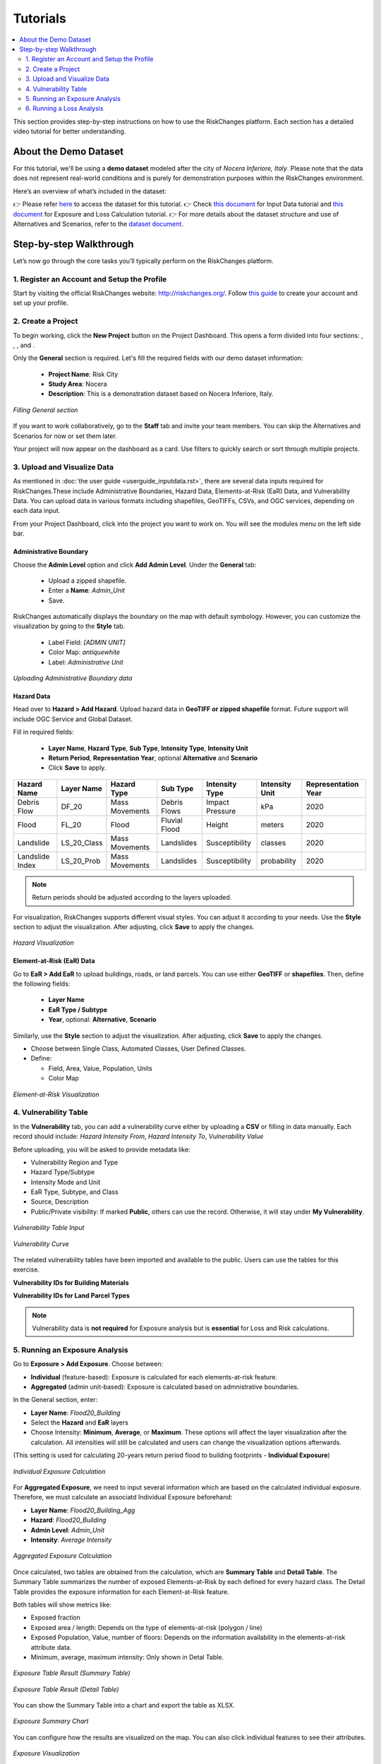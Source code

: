 Tutorials
==================

.. contents::
   :local:
   :depth: 2

This section provides step-by-step instructions on how to use the RiskChanges platform. 
Each section has a detailed video tutorial for better understanding.

About the Demo Dataset
^^^^^^^^^^^^^^^^^^^^^^^^^^^^^

For this tutorial, we'll be using a **demo dataset** modeled after the city of *Nocera Inferiore, Italy*. Please note that the data does not represent real-world conditions and is purely for demonstration purposes within the RiskChanges environment.

Here’s an overview of what’s included in the dataset:

+-------------------------+--------------------------+--------------------------------------------------------------------------------------------------------+
| **Category**            | **Sub-category**         | **Details**                                                                                            |
+=========================+==========================+========================================================================================================+
| Administrative          | Boundary Data            | Consists of 19 administrative units and number of buildings.                                           |
+-------------------------+--------------------------+--------------------------------------------------------------------------------------------------------+
|| Hazards                || Debris Flow             || Impact Pressure for four return periods (20, 50, 100, 200).                                           |
||                        || Flood                   || Flood depth for four return periods (20, 50, 100, 200).                                               |
||                        || Landslide               || Susceptibility classes (1, 2, 3, 4, 5) for four return periods.                                       |
||                        || Landslide index         || Spatial probability for four return periods.                                                          |
+-------------------------+--------------------------+--------------------------------------------------------------------------------------------------------+
|| Elements-at-Risk (EaR) || Buildings               || Building points and footprints with occupancy, material, value, area, and population data.            |
||                        || Land parcels            || Parcel polygons with land use type, value, people, and area.                                          |
||                        || Roads                   || Road networks including road type information.                                                        |
||                        || Other objects           || Points of interest by object type.                                                                    |
+-------------------------+--------------------------+--------------------------------------------------------------------------------------------------------+
| Alternatives            | EaR & Hazards            | Variations for Building Footprints, Land Parcels, and each hazard type across multiple return periods. |
+-------------------------+--------------------------+--------------------------------------------------------------------------------------------------------+
| Scenarios               | Land parcel              | Scenarios A0–A3, applied to land parcel layers across different alternatives.                          |
+-------------------------+--------------------------+--------------------------------------------------------------------------------------------------------+
| Vulnerability           | Buildings & Land Parcels | Includes both physical and population vulnerability for debris flow, flood, and landslide.    |
+-------------------------+--------------------------+--------------------------------------------------------------------------------------------------------+

👉 Please refer `here <https://drive.google.com/drive/folders/1akP4cml2kh0KUVrrRsdl_4VB0lTq2qcW?usp=drive_link>`_ to access the dataset for this tutorial.
👉 Check `this document <https://drive.google.com/file/d/1IsfH36Rf8FNpH6BKvznamGa7G5lAkXqj/view?usp=drive_link>`_ for Input Data tutorial and `this document <https://drive.google.com/file/d/1uEzD2gpP1F74lgw0qXaFjzTViHLP3TwG/view?usp=drive_link>`_ for Exposure and Loss Calculation tutorial.
👉 For more details about the dataset structure and use of Alternatives and Scenarios, refer to the `dataset document <https://drive.google.com/file/d/1pk6OeKmuUwA5oCiVSshZQ4y0SEZ-l0S9/view?usp=drive_link>`_.

Step-by-step Walkthrough
^^^^^^^^^^^^^^^^^^^^^^^^^^^^^

Let’s now go through the core tasks you’ll typically perform on the RiskChanges platform.

1. Register an Account and Setup the Profile
-----------------------------------------

Start by visiting the official RiskChanges website: http://riskchanges.org/.
Follow `this guide <https://sdss-documentation.readthedocs.io/en/latest/userguide_inputdata.html#register-an-account-and-setup-the-profile>`_ to create your account and set up your profile.

2. Create a Project
----------------

To begin working, click the **New Project** button on the Project Dashboard. This opens a form divided into four sections: |General|, |Staff|, |Alternatives|, and |Scenarios|.

Only the **General** section is required. Let's fill the required fields with our demo dataset information:

   - **Project Name**: Risk City
   - **Study Area**: Nocera
   - **Description**: This is a demonstration dataset based on Nocera Inferiore, Italy.

.. figure:: /images/tutorials/new_project.png
   :scale: 80%
   :align: center

   *Filling General section*

.. |General| image:: /images/tutorials/general.png
           :scale: 80% 

.. |Staff| image:: /images/tutorials/staff.png
           :scale: 80% 

.. |Alternatives| image:: /images/tutorials/alternatives.png
           :scale: 80% 

.. |Scenarios| image:: /images/tutorials/scenarios.png
           :scale: 80% 

If you want to work collaboratively, go to the **Staff** tab and invite your team members. You can skip the Alternatives and Scenarios for now or set them later.

Your project will now appear on the dashboard as a card. Use filters to quickly search or sort through multiple projects.

3. Upload and Visualize Data
-------------------------

As mentioned in :doc:`the user guide <userguide_inputdata.rst>`, there are several data inputs required for RiskChanges.These include Administrative Boundaries, Hazard Data, Elements-at-Risk (EaR) Data, and Vulnerability Data. You can upload data in various formats including shapefiles, GeoTIFFs, CSVs, and OGC services, depending on each data input.

From your Project Dashboard, click into the project you want to work on. You will see the modules menu on the left side bar. 

Administrative Boundary
""""""""""""""""""""""""""""

Choose the **Admin Level** option and click **Add Admin Level**. Under the **General** tab:

   - Upload a zipped shapefile.
   - Enter a **Name**: `Admin_Unit`
   - Save.

RiskChanges automatically displays the boundary on the map with default symbology. However, you can customize the visualization by going to the **Style** tab.

   - Label Field: `[ADMIN UNIT]`
   - Color Map: `antiquewhite`
   - Label: *Administrative Unit*

.. figure:: /images/tutorials/admin_unit.png
   :scale: 80%
   :align: center

   *Uploading Administrative Boundary data*

Hazard Data
"""""""""""""""""
Head over to **Hazard > Add Hazard**. Upload hazard data in **GeoTIFF or zipped shapefile** format. Future support will include OGC Service and Global Dataset.

Fill in required fields:

   - **Layer Name**, **Hazard Type**, **Sub Type**, **Intensity Type**, **Intensity Unit**
   - **Return Period**, **Representation Year**, optional **Alternative** and **Scenario**
   - Click **Save** to apply.

+-----------------+----------------+-----------------+---------------+--------------------+--------------------+-------------------------+
| **Hazard Name** | **Layer Name** | **Hazard Type** | **Sub Type**  | **Intensity Type** | **Intensity Unit** | **Representation Year** |
+=================+================+=================+===============+====================+====================+=========================+
| Debris Flow     | DF_20          | Mass Movements  | Debris Flows  | Impact Pressure    | kPa                | 2020                    |
+-----------------+----------------+-----------------+---------------+--------------------+--------------------+-------------------------+
| Flood           | FL_20          | Flood           | Fluvial Flood | Height             | meters             | 2020                    |
+-----------------+----------------+-----------------+---------------+--------------------+--------------------+-------------------------+
| Landslide       | LS_20_Class    | Mass Movements  | Landslides    | Susceptibility     | classes            | 2020                    |
+-----------------+----------------+-----------------+---------------+--------------------+--------------------+-------------------------+
| Landslide Index | LS_20_Prob     | Mass Movements  | Landslides    | Susceptibility     | probability        | 2020                    |
+-----------------+----------------+-----------------+---------------+--------------------+--------------------+-------------------------+

.. note::
   Return periods should be adjusted according to the layers uploaded.

For visualization, RiskChanges supports different visual styles. You can adjust it according to your needs. Use the **Style** section to adjust the visualization. After adjusting, click **Save** to apply the changes.

+----------------------------------------------+----------------+-----------+---------------+---------------+---------------------------+---------------+
| **Hazard Name**                              | **Style Mode** | **Field** | **Min Value** | **Max Value** | **Classification Method** | **Color Map** |
+==============================================+================+===========+===============+===============+===========================+===============+
| Debris Flow                                  | User Defined Classes      | [VALUE]   | 0.1           | 12.5          | Quantile                  | YlOrBr        |
+----------------------------------------------+----------------+-----------+---------------+---------------+---------------------------+---------------+
| Flood                                        | User Defined Classes      | [VALUE]   | 0.1           | 5.3           | Quantile                  | Blues         |
+----------------------------------------------+----------------+-----------+---------------+---------------+---------------------------+---------------+
| Landslide (Susceptibility Classes)           | Automated Classes    | [VALUE]   | 0.1           | 5.3           | Quantile                  | autumn_r      |
+----------------------------------------------+----------------+-----------+---------------+---------------+---------------------------+---------------+
| Landslide Index (Susceptibility Probability) | User Defined Classes      | [VALUE]   | 0.1           | 5.3           | Quantile                  | Wistia        |
+----------------------------------------------+----------------+-----------+---------------+---------------+---------------------------+---------------+

.. figure:: /images/tutorials/hazards.png
   :scale: 80%
   :align: center

   *Hazard Visualization*

Element-at-Risk (EaR) Data
""""""""""""""""""""""""""""""""

Go to **EaR > Add EaR** to upload buildings, roads, or land parcels. You can use either **GeoTIFF** or **shapefiles**. Then, define the following fields:

   - **Layer Name**
   - **EaR Type / Subtype**
   - **Year**, optional: **Alternative**, **Scenario**
 
+---------------------+-----------------------+------------------------+------------------------------------------+------------------------+
| **EaR Name**        | **Layer Name**        | **EaR Type**           | **EaR Sub Type**                         | **Representation Year** |
+=====================+=======================+========================+==========================================+========================+
| Building Point      | Building_Points       | Points                 | Buildings                                | 2020                   |
+---------------------+-----------------------+------------------------+------------------------------------------+------------------------+
| Building Footprints | Building_Footprint    | Buildings              | Classified by Occupancy Class            | 2020                   |
+---------------------+-----------------------+------------------------+------------------------------------------+------------------------+
| Roads               | Roads                 | Lines                  | Roads                                    | 2020                   |
+---------------------+-----------------------+------------------------+------------------------------------------+------------------------+
| Land Parcel         | Land_Parcel           | Polygons               | Land use                                 | 2020                   |
+---------------------+-----------------------+------------------------+------------------------------------------+------------------------+

Similarly, use the **Style** section to adjust the visualization. After adjusting, click **Save** to apply the changes.

- Choose between Single Class, Automated Classes, User Defined Classes.
- Define:

  - Field, Area, Value, Population, Units
  - Color Map

+---------------------+----------------+--------------------------+----------------+---------------+-----------------+----------------+------------------+-----------------+----------------+
| **EaR Name**        | **Style Mode** | **Field**                | **Area Field** | **Area Unit** | **Value Field** | **Value Unit** | **People Field** | **People Unit** | ** Color Map** |
+---------------------+----------------+--------------------------+----------------+---------------+-----------------+----------------+------------------+-----------------+----------------+
| Building Point      | Automated Classes    | [TYPE]                   | [AREA]         | sq.m          | [VALUE]         | USD            | [PEOPLE]         | (number)        | brg_r          |
+---------------------+----------------+--------------------------+----------------+---------------+-----------------+----------------+------------------+-----------------+----------------+
| Building Footprints | Automated Classes    | [USE]                    | [AREA_N]       | sq.m          | [VALUE]         | USD            | [PEOPLE]         | (number)        | brg_r          |
+---------------------+----------------+--------------------------+----------------+---------------+-----------------+----------------+------------------+-----------------+----------------+
| Roads               | User Defined Classes      | [CALCULATED_AREA_LENGTH] | –              | –             | –               | –              | –                | -               | autumn_r       |
+---------------------+----------------+--------------------------+----------------+---------------+-----------------+----------------+------------------+-----------------+----------------+
| Land Parcel         | Automated Classes    | [TYPE]                   | [AREA_N]       | sq.m          | [VALUE]         | USD            | [PEOPLE]         | (number)        | brg            |
+---------------------+----------------+--------------------------+----------------+---------------+-----------------+----------------+------------------+-----------------+----------------+

.. figure:: /images/tutorials/ear.png
   :scale: 80%
   :align: center

   *Element-at-Risk Visualization*

4. Vulnerability Table
---------------------------

In the **Vulnerability** tab, you can add a vulnerability curve either by uploading a **CSV** or filling in data manually. Each record should include: `Hazard Intensity From`, `Hazard Intensity To`, `Vulnerability Value`

Before uploading, you will be asked to provide metadata like:

- Vulnerability Region and Type
- Hazard Type/Subtype
- Intensity Mode and Unit
- EaR Type, Subtype, and Class
- Source, Description
- Public/Private visibility: If marked **Public**, others can use the record. Otherwise, it will stay under **My Vulnerability**.

.. figure:: /images/tutorials/vul_input.png
   :scale: 80%
   :align: center

   *Vulnerability Table Input*

.. figure:: /images/tutorials/vul_curve.png
   :scale: 80%
   :align: center

   *Vulnerability Curve*

The related vulnerability tables have been imported and available to the public. Users can use the tables for this exercise.

**Vulnerability IDs for Building Materials**

+-----------------------------+----------------------------------------------+------------------------------------------------+
| **ID**                      |         **Physical Vulnerability**           |         **Population Vulnerability**           |
+-----------------------------+------------+------------+------------------+------------+------------+------------------+
|                             | Debris Flow| Flood      | Landslide        | Debris Flow| Flood      | Landslide        |
+-----------------------------+------------+------------+------------------+------------+------------+------------------+
| Masonry 1 floor             | 86         | 78         | 94               | 162        | 170        | 182              |
+-----------------------------+------------+------------+------------------+------------+------------+------------------+
| Masonry 2 floor             | 87         | 79         | 95               | 163        | 171        | 183              |
+-----------------------------+------------+------------+------------------+------------+------------+------------------+
| Masonry 3 floor             | 88         | 80         | 96               | 164        | 172        | 184              |
+-----------------------------+------------+------------+------------------+------------+------------+------------------+
| Reinforced Concrete 1 floor| 89         | 81         | 97               | 165        | 173        | 185              |
+-----------------------------+------------+------------+------------------+------------+------------+------------------+
| Reinforced Concrete 2 floor| 90         | 82         | 98               | 166        | 174        | 186              |
+-----------------------------+------------+------------+------------------+------------+------------+------------------+
| Reinforced Concrete 3 floor| 91         | 83         | 99               | 167        | 175        | 187              |
+-----------------------------+------------+------------+------------------+------------+------------+------------------+
| Reinforced Concrete 4 floor| 92         | 84         | 100              | 168        | 176        | 188              |
+-----------------------------+------------+------------+------------------+------------+------------+------------------+
| Wooden                     | 93         | 86         | 101              | 169        | 177        | 189              |
+-----------------------------+------------+------------+------------------+------------+------------+------------------+

**Vulnerability IDs for Land Parcel Types**

+-----------------------------+----------------------------------------------+------------------------------------------------+
| **ID**                      |         **Physical Vulnerability**           |         **Population Vulnerability**           |
+-----------------------------+------------+------------+------------------+------------+------------+------------------+
|                             | Debris Flow| Flood      | Landslide        | Debris Flow| Flood      | Landslide        |
+-----------------------------+------------+------------+------------------+------------+------------+------------------+
| Agricultural Fields         | All 1      | 132        | 135              | 190        | 212        | 234              |
+-----------------------------+------------+------------+------------------+------------+------------+------------------+
| Animal Farm                 | 102        | 133        | 136              | 191        | 213        | 235              |
+-----------------------------+------------+------------+------------------+------------+------------+------------------+
| Bare                        | All 0      | All 0      | 137              | 192        | 214        | 236              |
+-----------------------------+------------+------------+------------------+------------+------------+------------------+
| Commercial                  | 103        | 134        | 138              | 193        | 215        | 237              |
+-----------------------------+------------+------------+------------------+------------+------------+------------------+
| Cultural Heritage           | 104        | 118        | 143              | 194        | 216        | 238              |
+-----------------------------+------------+------------+------------------+------------+------------+------------------+
| Farm                        | 105        | 119        | 144              | 195        | 217        | 239              |
+-----------------------------+------------+------------+------------------+------------+------------+------------------+
| Forest Natural              | 106        | 120        | 145              | 196        | 218        | 240              |
+-----------------------------+------------+------------+------------------+------------+------------+------------------+
| Forest Planted Protective   | 107        | 121        | 146              | 197        | 219        | 241              |
+-----------------------------+------------+------------+------------------+------------+------------+------------------+
| Grassland                   | All 1      | 122        | 147              | 198        | 220        | 242              |
+-----------------------------+------------+------------+------------------+------------+------------+------------------+
| Highway                     | 108        | 123        | 148              | 199        | 221        | 243              |
+-----------------------------+------------+------------+------------------+------------+------------+------------------+
| Industry                    | 109        | 124        | 149              | 200        | 222        | 244              |
+-----------------------------+------------+------------+------------------+------------+------------+------------------+
| Open Space                  | All 0      | All 0      | All 0            | 201        | 223        | 245              |
+-----------------------------+------------+------------+------------------+------------+------------+------------------+
| Orchard                     | 110        | 125        | 150              | 202        | 224        | 246              |
+-----------------------------+------------+------------+------------------+------------+------------+------------------+
| Parking Lot                 | 111        | 126        | 151              | 203        | 225        | 247              |
+-----------------------------+------------+------------+------------------+------------+------------+------------------+
| Parkland                    | 112        | 127        | 152              | 204        | 226        | 248              |
+-----------------------------+------------+------------+------------------+------------+------------+------------------+
| Quarry                      | 113        | -          | 153              | 205        | 227        | 249              |
+-----------------------------+------------+------------+------------------+------------+------------+------------------+
| Residential                 | 114        | 128        | 154              | 206        | 228        | 250              |
+-----------------------------+------------+------------+------------------+------------+------------+------------------+
| Shrubs                      | All 1      | 129        | 155              | 207        | 229        | 251              |
+-----------------------------+------------+------------+------------------+------------+------------+------------------+
| Toll Area                   | 115        | -          | 178              | 208        | 230        | 252              |
+-----------------------------+------------+------------+------------------+------------+------------+------------------+
| Tourist Resort              | 116        | 130        | 179              | 209        | 231        | 253              |
+-----------------------------+------------+------------+------------------+------------+------------+------------------+
| Vineyard                    | All 1      | 131        | 180              | 210        | 232        | 254              |
+-----------------------------+------------+------------+------------------+------------+------------+------------------+
| Water Tank                  | 117        | -          | 181              | 211        | 233        | 255              |
+-----------------------------+------------+------------+------------------+------------+------------+------------------+

.. note::
   Vulnerability data is **not required** for Exposure analysis but is **essential** for Loss and Risk calculations.

5. Running an Exposure Analysis
------------------------------------

Go to **Exposure > Add Exposure**. Choose between:

- **Individual** (feature-based): Exposure is calculated for each elements-at-risk feature.
- **Aggregated** (admin unit-based): Exposure is calculated based on admnistrative boundaries.

In the General section, enter:

- **Layer Name**: `Flood20_Building`
- Select the **Hazard** and **EaR** layers
- Choose Intensity: **Minimum**, **Average**, or **Maximum**. These options will affect the layer visualization after the calculation. All intensities will still be calculated and users can change the visualization options afterwards.

(This setting is used for calculating 20-years return period flood to building footprints - **Individual Exposure**)

.. figure:: /images/tutorials/exposure.png
   :scale: 80%
   :align: center

   *Individual Exposure Calculation*

For **Aggregated Exposure**, we need to input several information which are based on the calculated individual exposure. Therefore, we must calculate an associatd Individual Exposure beforehand:

- **Layer Name**: `Flood20_Building_Agg`
-  **Hazard**: `Flood20_Building`
-  **Admin Level**: `Admin_Unit`
-  **Intensity**: `Average Intensity`

.. figure:: /images/tutorials/exposure_agg.png
   :scale: 80%
   :align: center

   *Aggregated Exposure Calculation*

Once calculated, two tables are obtained from the calculation, which are **Summary Table** and **Detail Table**. The Summary Table summarizes the number of exposed Elements-at-Risk by each defined for every hazard class. The Detail Table provides the exposure information for each Element-at-Risk feature.

Both tables will show metrics like:

- Exposed fraction
- Exposed area / length: Depends on the type of elements-at-risk (polygon / line)
- Exposed Population, Value, number of floors: Depends on the information availability in the elements-at-risk attribute data. 
- Minimum, average, maximum intensity: Only shown in Detal Table.

.. figure:: /images/tutorials/exposure_table.png
   :scale: 80%
   :align: center

   *Exposure Table Result (Summary Table)*

.. figure:: /images/tutorials/exposure_table_detail.png
   :scale: 80%
   :align: center

   *Exposure Table Result (Detail Table)*

You can show the Summary Table into a chart and export the table as XLSX.

.. figure:: /images/tutorials/exposure_chart.png
   :scale: 80%
   :align: center

   *Exposure Summary Chart*

You can configure how the results are visualized on the map. You can also click individual features to see their attributes.

.. figure:: /images/tutorials/exposure_viz.png
   :scale: 80%
   :align: center

   *Exposure Visualization*

.. note::
  Visualization directly affects how the calculations for Exposure, Loss, and Risk are performed. If you want to try different classes or value ranges for your analysis, you’ll need to re-run the **Exposure** module before running **Loss** or **Risk** again.

6. Running a Loss Analysis
------------------------------------

Go to **Loss > Add Loss**. Choose between:

- **Individual** (feature-based): Loss is calculated for each elements-at-risk feature.
- **Aggregated** (admin unit-based): Loss is calculated based on admnistrative boundaries.

In the General section, enter:

- **Layer Name**: `Flood20_Building_Loss`
- Select the **Exposure** layers: `Flood20_Building`.

(This setting is used for calculating building loss to 20-year return period flood, after calculating the individual exposure - **Individual Loss**)

For **Aggregated Loss**, the information needed is based on the calculated individual loss. Therefore, we must calculate an associated Individual Loss beforehand:

- **Layer Name**: `Flood20_Building_Loss_Agg`
-  **Loss**: `Flood20_Building_Loss`
-  **Admin Level**: `Admin_Unit`
-  **Intensity**: `Average Intensity`

.. figure:: /images/tutorials/loss.png
   :scale: 80%
   :align: center

   *Loss Calculation*

A series of columns for hazard, loss, and vulnerability is presented to link the elements-at-risk classes to the vulnerability tables.
Users need to choose the associated vulnerability table to each class. Users can choose the vulnerability from the **All Vulnerability** section. 
After selecting the vulnerability curve, click **Save**.
After linking each class to a particular vulnerability curve, click **Save** to store and calculate the Loss.

.. figure:: /images/tutorials/loss_vul.png
   :scale: 80%
   :align: center

   *Linking Vulnerability for Loss Calculation*

Once the loss is computed, a loss map will be displayed in the map canvas on the right.

Similar to te Exposure module, two Loss tables will be obtained after the calculation which are the **Summary Table** and the **Detail Table**.

In addition to the information obtained from the **Exposure** calculation, the **Loss** table contains information about **Damage Ratio**, **Loss Fractions**, **Loss Area / Length**, **Loss Value**, and **Loss Population**, depending on the information availability in the elements-at-risk attribute data.

.. figure:: /images/tutorials/loss_table.png
   :scale: 80%
   :align: center

   *Loss Table Result (Summary Table)*

.. figure:: /images/tutorials/loss_table_detail.png
   :scale: 80%
   :align: center

   *Loss Table Result (Detail Table)*

You can show the Summary Table into a chart and export the table as XLSX.

.. figure:: /images/tutorials/loss_chart.png
   :scale: 80%
   :align: center

   *Loss Summary Chart*

You can configure how the results are visualized on the map. You can also click individual features to see their attributes.
The visualization style can be adjusted from the **Detail** and **Classes** sections.

.. figure:: /images/tutorials/loss_viz.png
   :scale: 80%
   :align: center

   *Loss Visualization*